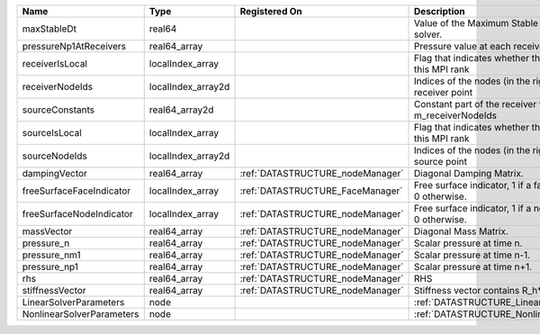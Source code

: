

========================= ================== ================================ ======================================================================= 
Name                      Type               Registered On                    Description                                                             
========================= ================== ================================ ======================================================================= 
maxStableDt               real64                                              Value of the Maximum Stable Timestep for this solver.                   
pressureNp1AtReceivers    real64_array                                        Pressure value at each receiver for each timestep                       
receiverIsLocal           localIndex_array                                    Flag that indicates whether the receiver is local to this MPI rank      
receiverNodeIds           localIndex_array2d                                  Indices of the nodes (in the right order) for each receiver point       
sourceConstants           real64_array2d                                      Constant part of the receiver for the nodes listed in m_receiverNodeIds 
sourceIsLocal             localIndex_array                                    Flag that indicates whether the source is local to this MPI rank        
sourceNodeIds             localIndex_array2d                                  Indices of the nodes (in the right order) for each source point         
dampingVector             real64_array       :ref:`DATASTRUCTURE_nodeManager` Diagonal Damping Matrix.                                                
freeSurfaceFaceIndicator  localIndex_array   :ref:`DATASTRUCTURE_FaceManager` Free surface indicator, 1 if a face is on free surface 0 otherwise.     
freeSurfaceNodeIndicator  localIndex_array   :ref:`DATASTRUCTURE_nodeManager` Free surface indicator, 1 if a node is on free surface 0 otherwise.     
massVector                real64_array       :ref:`DATASTRUCTURE_nodeManager` Diagonal Mass Matrix.                                                   
pressure_n                real64_array       :ref:`DATASTRUCTURE_nodeManager` Scalar pressure at time n.                                              
pressure_nm1              real64_array       :ref:`DATASTRUCTURE_nodeManager` Scalar pressure at time n-1.                                            
pressure_np1              real64_array       :ref:`DATASTRUCTURE_nodeManager` Scalar pressure at time n+1.                                            
rhs                       real64_array       :ref:`DATASTRUCTURE_nodeManager` RHS                                                                     
stiffnessVector           real64_array       :ref:`DATASTRUCTURE_nodeManager` Stiffness vector contains R_h*Pressure_n.                               
LinearSolverParameters    node                                                :ref:`DATASTRUCTURE_LinearSolverParameters`                             
NonlinearSolverParameters node                                                :ref:`DATASTRUCTURE_NonlinearSolverParameters`                          
========================= ================== ================================ ======================================================================= 


